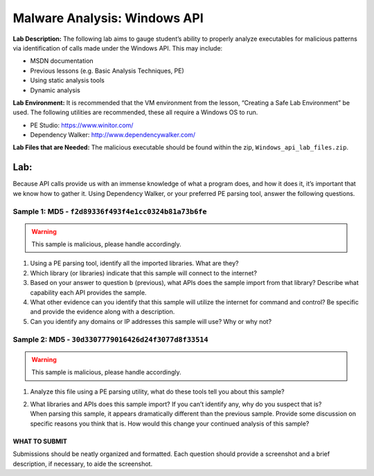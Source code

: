*****************************
Malware Analysis: Windows API
*****************************

**Lab Description:** The following lab aims to gauge student’s ability
to properly analyze executables for malicious patterns via
identification of calls made under the Windows API. This may include:

-  MSDN documentation

-  Previous lessons (e.g. Basic Analysis Techniques, PE)

-  Using static analysis tools

-  Dynamic analysis

**Lab Environment:** It is recommended that the VM environment from the
lesson, “Creating a Safe Lab Environment” be used. The following
utilities are recommended, these all require a Windows OS to run.

-  PE Studio: https://www.winitor.com/

-  Dependency Walker: http://www.dependencywalker.com/

**Lab Files that are Needed:** The malicious executable should be found
within the zip, ``Windows_api_lab_files.zip``.

Lab:
~~~~

Because API calls provide us with an immense knowledge of what a program
does, and how it does it, it’s important that we know how to gather it.
Using Dependency Walker, or your preferred PE parsing tool, answer the
following questions.

Sample 1: MD5 - ``f2d89336f493f4e1cc0324b81a73b6fe``
####################################################

.. warning:: This sample is malicious, please handle accordingly.

1. Using a PE parsing tool, identify all the imported libraries. What
   are they?

2. Which library (or libraries) indicate that this sample will connect
   to the internet?

3. Based on your answer to question b (previous), what APIs does the
   sample import from that library? Describe what capability each API
   provides the sample.

4. What other evidence can you identify that this sample will utilize
   the internet for command and control? Be specific and provide the
   evidence along with a description.

5. Can you identify any domains or IP addresses this sample will use?
   Why or why not?

Sample 2: MD5 - ``30d3307779016426d24f3077d8f33514``
####################################################

.. warning:: This sample is malicious, please handle accordingly.

1. Analyze this file using a PE parsing utility, what do these tools
   tell you about this sample?

2. | What libraries and APIs does this sample import? If you can’t
     identify any, why do you suspect that is?
   | When parsing this sample, it appears dramatically different than
     the previous sample. Provide some discussion on specific reasons
     you think that is. How would this change your continued analysis of
     this sample?

WHAT TO SUBMIT
--------------

Submissions should be neatly organized and formatted. Each question
should provide a screenshot and a brief description, if necessary, to
aide the screenshot.
